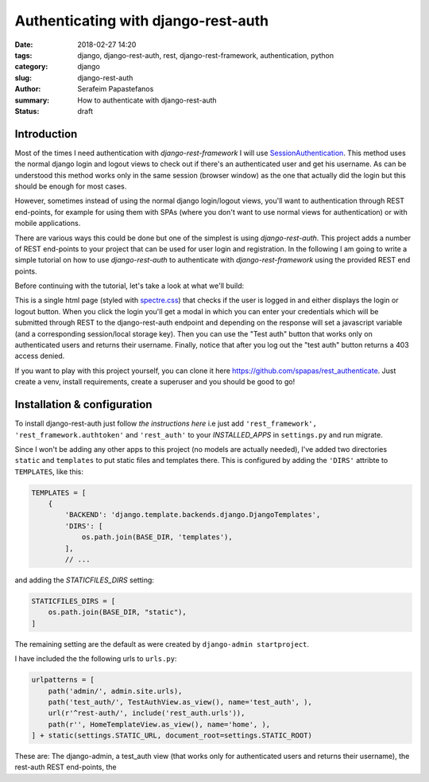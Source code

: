 Authenticating with django-rest-auth
####################################

:date: 2018-02-27 14:20
:tags: django, django-rest-auth, rest, django-rest-framework, authentication, python
:category: django
:slug: django-rest-auth
:author: Serafeim Papastefanos
:summary: How to authenticate with django-rest-auth
:status: draft

Introduction
------------

Most of the times I need authentication with `django-rest-framework` I will use 
`SessionAuthentication`_. This method uses the normal django login and logout views
to check out if there's an authenticated user and get his username. As can be
understood this method works only in the same session (browser window) as the one that
actually did the login but this should be enough for most cases.

However, sometimes instead of using the normal django login/logout views, you'll want 
to authentication through REST end-points, for example for using them with SPAs (where
you don't want to use normal views for authentication) or with mobile applications.

There are various ways this could be done but one of the simplest is using `django-rest-auth`.
This project adds a number of REST end-points to your project that can be used for user login
and registration. In the following I am going to write a simple tutorial on how to use `django-rest-auth` to 
authenticate with `django-rest-framework` using the provided REST end points.

Before continuing with the tutorial, let's take a look at what we'll build:

.. image:: /images/rest-auth.gif
  :alt: Our project
  :width: 640 px

This is a single html page (styled with spectre.css_) that checks if the user is logged in 
and either displays the login or logout button. When you click the login you'll get a modal in which you
can enter your credentials which will be submitted through REST to the django-rest-auth endpoint and
depending on the response will set a javascript variable (and a corresponding session/local storage key).
Then you can use the "Test auth" button that works only on authenticated users and returns their username.
Finally, notice that after you log out the "test auth" button returns a 403 access denied. 

If you want to play with this project yourself, you can clone it here https://github.com/spapas/rest_authenticate.
Just create a venv, install requirements, create a superuser and you should be good to go!

Installation & configuration
----------------------------

To install django-rest-auth just follow `the instructions here` i.e just add 
``'rest_framework', 'rest_framework.authtoken'`` and ``'rest_auth'`` to your `INSTALLED_APPS` in
``settings.py`` and run migrate. 

Since I won't be adding any other apps to this project (no models are actually needed), I've added
two directories ``static`` and ``templates`` to put static files and templates there. This is configured
by adding the ``'DIRS'`` attribte to ``TEMPLATES``, like this:

.. code:: 

    TEMPLATES = [
        {
            'BACKEND': 'django.template.backends.django.DjangoTemplates',
            'DIRS': [
                os.path.join(BASE_DIR, 'templates'),
            ],
            // ...
            
and adding the `STATICFILES_DIRS` setting:

.. code:: 

    STATICFILES_DIRS = [
        os.path.join(BASE_DIR, "static"),
    ]
            

The remaining setting are the default as were created by ``django-admin startproject``. 

I have included the the following urls to ``urls.py``:

.. code::

    urlpatterns = [
        path('admin/', admin.site.urls),
        path('test_auth/', TestAuthView.as_view(), name='test_auth', ),
        url(r'^rest-auth/', include('rest_auth.urls')),
        path(r'', HomeTemplateView.as_view(), name='home', ),
    ] + static(settings.STATIC_URL, document_root=settings.STATIC_ROOT)

These are: The django-admin, a test_auth view (that works only for authenticated users and returns their username),
the rest-auth REST end-points, the 

.. _`SessionAuthentication`: http://www.django-rest-framework.org/api-guide/authentication/#sessionauthentication
.. _`django-rest-auth`: https://github.com/Tivix/django-rest-auth
.. _`django-rest-framework`: http://www.django-rest-framework.org
.. _`the instructions here`: http://django-rest-auth.readthedocs.io/en/latest/installation.html#installation
.. _spectre.css: https://picturepan2.github.io/spectre/